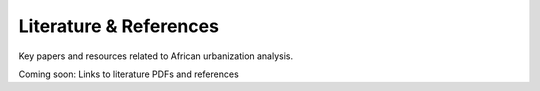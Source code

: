 Literature & References
=======================

Key papers and resources related to African urbanization analysis.

Coming soon: Links to literature PDFs and references
